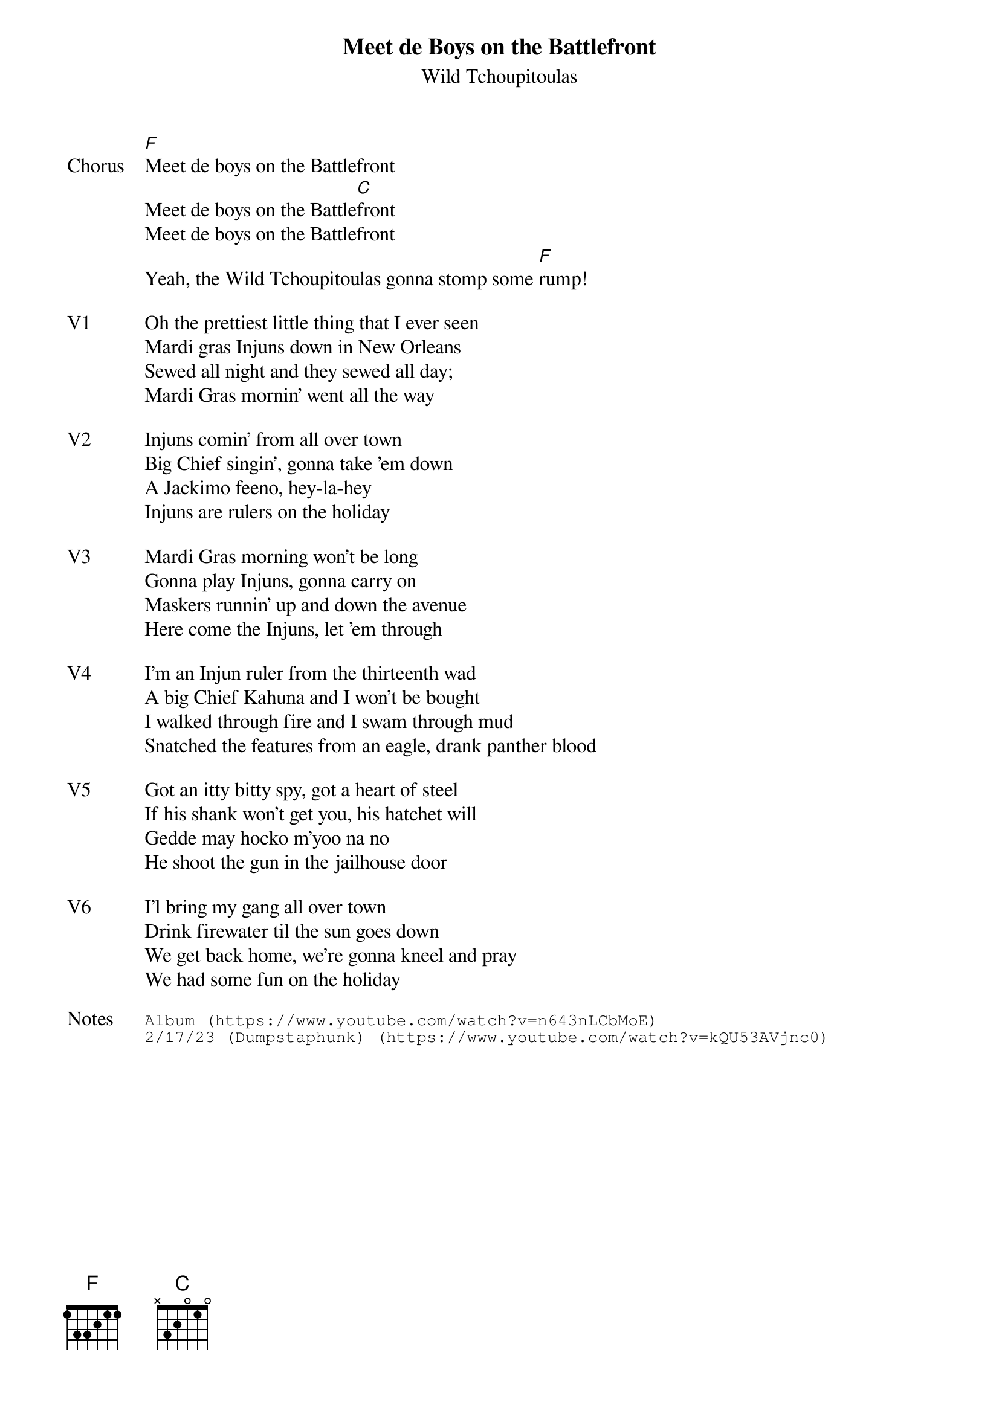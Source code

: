 {t:Meet de Boys on the Battlefront}
{st:Wild Tchoupitoulas}
{key: C}
{tempo: 73}
{meta: vocals JM}


{sov: Chorus}
[F]Meet de boys on the Battlefront
Meet de boys on the Battle[C]front
Meet de boys on the Battlefront
Yeah, the Wild Tchoupitoulas gonna stomp some [F]rump!
{eov}

{sov: V1}
Oh the prettiest little thing that I ever seen
Mardi gras Injuns down in New Orleans
Sewed all night and they sewed all day;
Mardi Gras mornin' went all the way
{eov}

{sov: V2}
Injuns comin' from all over town
Big Chief singin', gonna take 'em down
A Jackimo feeno, hey-la-hey
Injuns are rulers on the holiday
{eov}

{sov: V3}
Mardi Gras morning won't be long
Gonna play Injuns, gonna carry on
Maskers runnin' up and down the avenue
Here come the Injuns, let 'em through
{eov}

{sov: V4}
I'm an Injun ruler from the thirteenth wad
A big Chief Kahuna and I won't be bought
I walked through fire and I swam through mud
Snatched the features from an eagle, drank panther blood
{eov}

{sov: V5}
Got an itty bitty spy, got a heart of steel
If his shank won't get you, his hatchet will
Gedde may hocko m'yoo na no
He shoot the gun in the jailhouse door
{eov}

{sov: V6}
I'l bring my gang all over town
Drink firewater til the sun goes down
We get back home, we're gonna kneel and pray
We had some fun on the holiday
{eov}

{sot: Notes}
Album (https://www.youtube.com/watch?v=n643nLCbMoE)
2/17/23 (Dumpstaphunk) (https://www.youtube.com/watch?v=kQU53AVjnc0)
{eot}
